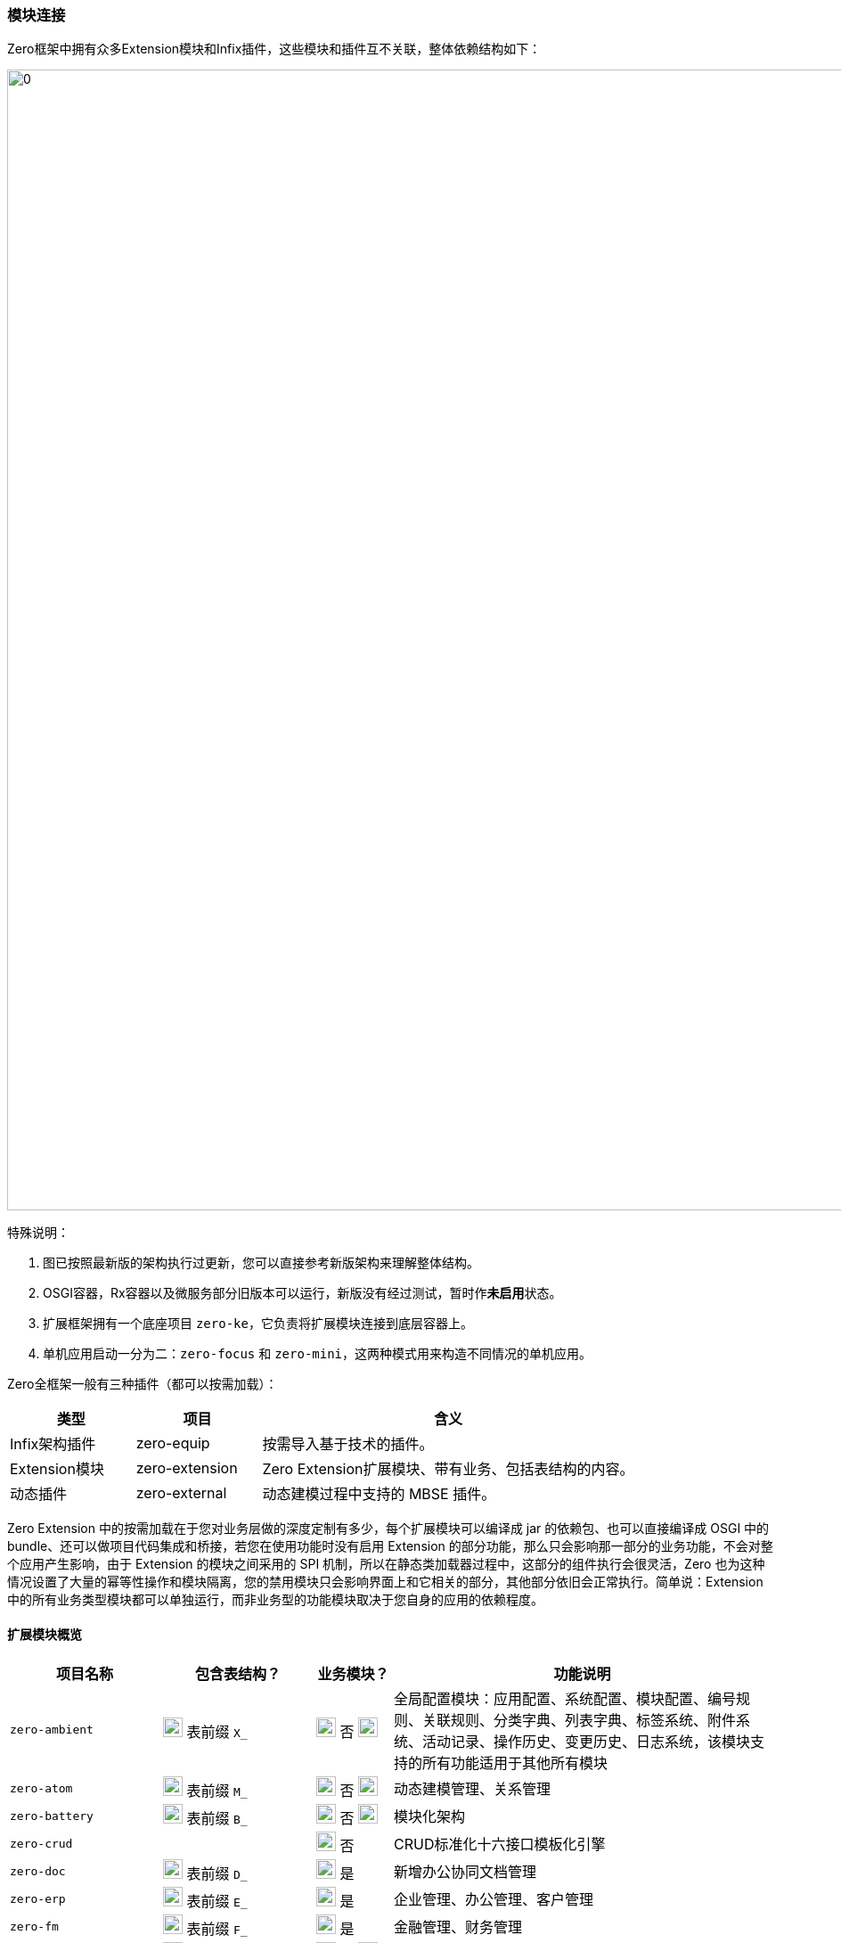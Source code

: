 ifndef::imagesdir[:imagesdir: ../images]
:data-uri:
:table-caption!:

=== 模块连接[[__SPEC_BACKEND_BOOT]]

Zero框架中拥有众多Extension模块和Infix插件，这些模块和插件互不关联，整体依赖结构如下：

image:zapp-extension.png[0,1280]

特殊说明：

1. 图已按照最新版的架构执行过更新，您可以直接参考新版架构来理解整体结构。
2. OSGI容器，Rx容器以及微服务部分旧版本可以运行，新版没有经过测试，暂时作**未启用**状态。
3. 扩展框架拥有一个底座项目 `zero-ke`，它负责将扩展模块连接到底层容器上。
4. 单机应用启动一分为二：`zero-focus` 和 `zero-mini`，这两种模式用来构造不同情况的单机应用。

Zero全框架一般有三种插件（都可以按需加载）：

[options="header",cols="2,2,6"]
|====
|类型|项目|含义
|Infix架构插件|zero-equip|按需导入基于技术的插件。
|Extension模块|zero-extension|Zero Extension扩展模块、带有业务、包括表结构的内容。
|动态插件|zero-external|动态建模过程中支持的 MBSE 插件。
|====

====
Zero Extension 中的按需加载在于您对业务层做的深度定制有多少，每个扩展模块可以编译成 jar 的依赖包、也可以直接编译成 OSGI 中的 bundle、还可以做项目代码集成和桥接，若您在使用功能时没有启用 Extension 的部分功能，那么只会影响那一部分的业务功能，不会对整个应用产生影响，由于 Extension 的模块之间采用的 SPI 机制，所以在静态类加载器过程中，这部分的组件执行会很灵活，Zero 也为这种情况设置了大量的幂等性操作和模块隔离，您的禁用模块只会影响界面上和它相关的部分，其他部分依旧会正常执行。简单说：Extension 中的所有业务类型模块都可以单独运行，而非业务型的功能模块取决于您自身的应用的依赖程度。
====

==== 扩展模块概览

[options="header",cols="2,2,1,5"]
|====
|项目名称|包含表结构？|业务模块？|功能说明
|`zero-ambient` | image:i-sql.png[0,22] 表前缀 `X_` |image:i-config.png[0,22] 否 image:i-jar.png[9,22] |全局配置模块：应用配置、系统配置、模块配置、编号规则、关联规则、分类字典、列表字典、标签系统、附件系统、活动记录、操作历史、变更历史、日志系统，该模块支持的所有功能适用于其他所有模块
|`zero-atom` | image:i-sql.png[0,22] 表前缀 `M_` |image:i-config.png[0,22] 否 image:i-jar.png[9,22] |动态建模管理、关系管理
|`zero-battery` | image:i-sql.png[0,22] 表前缀 `B_` |image:i-config.png[0,22] 否 image:i-jar.png[9,22] |模块化架构
|`zero-crud` | |image:i-config.png[0,22] 否|CRUD标准化十六接口模板化引擎
|`zero-doc` | image:i-sql.png[0,22] 表前缀 `D_` |image:i-config-t.png[0,22] 是|新增办公协同文档管理
|`zero-erp` | image:i-sql.png[0,22] 表前缀 `E_` |image:i-config-t.png[0,22] 是|企业管理、办公管理、客户管理
|`zero-fm` | image:i-sql.png[0,22] 表前缀 `F_` |image:i-config-t.png[0,22] 是|金融管理、财务管理
|`zero-graphic` | image:i-sql.png[0,22] 表前缀 `G_` |image:i-config.png[0,22] 否 image:i-jar.png[9,22] |图管理，对接 Neo4j 执行拓扑图功能支撑结构
|`zero-is` | image:i-sql.png[0,22] 表前缀 `I_` |image:i-config.png[0,22] 否 image:i-jar.png[9,22] |目录管理、协议管理、FTP、RESTful外部集成管理
|`zero-jet` | image:i-sql.png[0,22] 表前缀 `I_` |image:i-config.png[0,22] 否 image:i-jar.png[9,22] |接口/任务管理，动态部署RESTful接口、后台任务和业务组件
|`zero-ke` ||image:i-core.png[0,22] 否|扩展框架底座，所有项目的单线依赖项
|`zero-lbs` | image:i-sql.png[0,22] 表前缀 `L_` |image:i-config-t.png[0,22] 是|地理定位服务、地址管理
|`zero-psi` | image:i-sql.png[0,22] 表前缀 `P_` |image:i-config-t.png[0,22] 是|采购管理、仓库管理、销售管理
|`zero-rbac` | image:i-sql.png[0,22] 表前缀 `S_` |image:i-config-t.png[0,22] 是|账号管理、角色管理、认证授权
|`zero-tpl` | image:i-sql.png[0,22] 表前缀 `TPL_` |image:i-config.png[0,22] 否|消息模板、邮件模板、工单模板
|`zero-ui` | image:i-sql.png[0,22] 表前缀 `UI_` |image:i-config.png[0,22] 否 image:i-jar.png[9,22] |界面配置化管理
|`zero-wf` | image:i-sql.png[0,22] 表前缀 `W_ / T_` |image:i-config.png[0,22] 否 image:i-jar.png[9,22] |工作流引擎
|`zero-vie` | |image:i-run.png[0,22] 否|**@Deprecated**（已弃用）单机应用专用统一项目依赖
|`zero-mini` | |image:i-run.png[0,22] 否|不启用 Zero Extension 的纯框架环境项目依赖。
|`zero-focus` | |image:i-run.png[0,22] 否|启用 Zero Extension 的单机应用专用统一项目依赖。
|`infix-hed` | |image:i-plugin.svg[0,22] 否|HED加密解密插件
|`infix-mysql` | |image:i-plugin.svg[0,22] 否|（动态建模专用）MySQL数据库插件
|`infix-oracle` | |image:i-plugin.svg[0,22] 否|（动态建模专用）Oracle数据库插件
|====

[CAUTION]
====
- 带有 image:i-jar.png[9,22] 符号的模块是对接低代码开发中心的核心模块。
- 业务模块 image:i-config-t.png[0,22] 表示模块内部多是标准化业务相关内容，支撑类似ERP、CRM、PSI、ISO、ITSM、CMDB等各种业务场景的专用模块。
- 带有 image:i-sql.png[0,22] 的模块表示模块内部拥有内置表结构，您若启用则需导入对应表结构。
- 插件类项 image:i-plugin.svg[0,22] 按需导入（可插拔），引入POM文件之后才可生效。
====

==== 插件概览

[options="header",cols="25,75"]
|====
|项目名称|功能说明
|image:i-plugin.svg[0,22] zero-ifx-auth|异构认证模块，可插拔支持OAuth2、Basic、Digest等多种不同认证模式。
|image:i-plugin.svg[0,22] zero-ifx-es|Elastic Search功能支持模块。
|image:i-plugin.svg[0,22] zero-ifx-excel|Apache POI功能：Excel模板导入、导出功能支持。
|image:i-plugin.svg[0,22] zero-ifx-feign|Feign客户端功能。
|image:i-plugin.svg[0,22] zero-ifx-ftp|FTP文件系统集成管理功能。
|image:i-plugin.svg[0,22] zero-ifx-git|GIT代码仓库集成管理功能。
|image:i-plugin.svg[0,22] zero-ifx-history|image:i-bash.svg[,22]（自研发）删除备份功能。
|image:i-plugin.svg[0,22] zero-ifx-iqiy|爱奇艺视频集成功能。
|image:i-plugin.svg[0,22] zero-ifx-liquibase|Liquibase集成管理功能、元数据定义、代码生成等。
|image:i-plugin.svg[0,22] zero-ifx-mongo|MongoDB专用访问模块。
|image:i-plugin.svg[0,22] zero-ifx-neo4j|Neo4j集成管理功能。
|image:i-plugin.svg[0,22] zero-ifx-redis|Redis缓存管理功能。
|image:i-plugin.svg[0,22] zero-ifx-shell|image:i-bash.svg[,22]（自研发）DevOps结构的交互式命令行框架，Shell Framework。
|image:i-plugin.svg[0,22] zero-ifx-sms|阿里云短信发送功能。
|image:i-plugin.svg[0,22] zero-ifx-stomp|WebSocket提醒功能模块。
|====

==== SPI连接

Zero Extension框架中模块众多，但都做到了可 *独立运行* 以及和其他模块 *协同运行*，协同运行时候模块和模块之间的调用主要基于Java语言中的SPI（Service Provider Interface），有了该实现，模块和模块之间不需在项目级创建依赖关系，它的工作原理参考下图（图为旧版、忽略包名）：

image:zapp-extension-spi.png[0, 800]

如上图所示：

- `zero-ke` 中定义了接口：`io.vertx.up.plugin.database.DS`。
- `zero-atom` 中将调用该接口实现相关业务逻辑。
- `zero-jet` 模块中提供该接口的实现，并使用 `ServiceLoader` 的方式配置。

[WARNING]
====
由于这部分内容改动比较大，图上的包名和文中包名可能有 *误*，但不影响您对此部分内容的理解，SPI部分的改动属于高频改动，若您在文档中找不到对应的SPI则可以直接在代码中搜索类名查看对应实现，此部分内容还会有 *更大调整*，所以最新版本文档不再提供 *实现类位置*，在代码中自行查找。

[source,bash]
----
find . -name "*io.horizon.spi*"
----

====

即使 `zero-atom` 模块不在POM表中引用 `zero-jet` 模块，只要环境中存在 `zero-jet` 模块，也会因为SPI的关系调用成功。现阶段Zero框架中所有SPI部分清单参考下表（所有SPI组件定义和实现都位于 `io.horizon.spi` 包或子包中，考虑到表格布局，表格中使用缩写格式）：

[options="header",cols="8,3,3,6",title="注：「不稳定」随时更改"]
|====
|接口/实现|调用模块（可多个）|被调用模块|说明
|`i.h.s.HorizonIo` | vertx-ams | image:i-pojo.png[0,16] vertx-co | 新版 Agreed Metadata Specification 专用的规范连接专用包，用于连接 *建模 / 元模型* 规范专用，可跨 Vertx 和 Spring 等其他框架平台。
|`i.h.s.BootIo` | vertx-ams | image:i-pojo.png[0,16] vertx-co | 新版 Agreed Metadata Specification 专用的启动器对接器，用于解析不同容器的启动器核心配置，装配启动器专用，可启动Vertx、Spring、OSGI、Jetty等不同容器专用。
|`i.h.s.boot.HEquip` | vertx-ams | image:i-pojo.png[0,16] vertx-co | 新版 Agreed Metadata Specification 专用的配置装配器，用于装配核心配置生成高阶模型之下的统一配置管理平台，配置管理平台最终会对接核心配置 `HStation` 实现不同文件系统中的配置对接，后期可直接对接 `HStore` 实现存储隔离。
|`i.h.s.ui.Apeak` | zero-crud | image:i-java.svg[0,16] zero-ui | 在 `ExListComplex` 组件中，系统会读取模型下列表的可访问全列信息，静态访问时走 `zero-crud` 静态列配置，动态访问时则访问 `zero-ui` 模块中存储的动态列，该接口负责连接。
|`i.h.s.ui.ApeakMy` a| 
- zero-crud
- zero-vie | image:i-java.svg[0,16] zero-rbac | 和全列数据配合，读取视图中 *我的可见列* 专用接口，我的可见列不是存储在 `zero-ui` 中，而是以安全视图的方式存储在 `zero-rbac` 模块。
|`i.h.s.ui.Form` | zero-wf | image:i-java.svg[0,16] zero-ui | 系统读取模型关联表单配置时，系统提供多种不同模式表单：静态表单、动态表单、流程表单，动态访问则访问 `zero-ui` 模块中存储的表单配置信息。
|`i.h.s.cloud.query.HQBE` | vertx-up image:i-config.png[0,22] | image:i-java.svg[0,16] zero-ui | Zero中除了普通视图以外，支持定制类查询视图QBE（现阶段流程右上角下拉表），QBE可以为任意视图追加固定查询条件和权限限制以限制安全视图最终数据。
|`i.h.s.feature.Valve` | zero-wf | image:i-java.svg[0,16] zero-ambient | 表达式规则引擎专用，规则表达式位于系统级，在 `X_ACTIVITY_RULE` 中定义，它告知系统什么时候生成操作日志。
|`i.h.s.modeler.Indent` a|
- zero-ambient
- zero-crud
- zero-ke image:i-config.svg[0,22]
- zero-vie | image:i-java.svg[0,16] zero-ambient | Zero扩展框架中的系统编号生成器，可定义不同编号规则（排序、时间、随机、长度等）生成唯一系统编号。
|`i.h.s.web.Seeker` a|
- zero-crud
- zero-vie | image:i-java.svg[0,16] zero-rbac | 视图资源影响范围搜索器，用于搜索当前视图变更会产生的针对资源的影响范围信息，当安全视图执行更新操作时同时更新影响资源的缓存和底层数据，保证视图变更之后的数据和运行中资源数据同步。
|`io.vertx.up.secure.LeeExtension` | vertx-up image:i-config.png[0,22]| image:i-java.svg[0,16] zero-rbac | 认证方式切换器，可使用 OAuth、Digest、Basic单一认证或多种认证模式，具体方式取决于 @Wall 的定义。
|`io.vertx.up.secure.LeeBuiltIn` a| 
- vertx-up image:i-config.png[0,22]
- zero-rbac | image:i-java.svg[0,16] zero-ifx-auth | 认证方式内外桥接器，Zero内部一旦启用插件包含了可用认证方式，若要对外扩展则启用认证方式切换器，此桥接器负责认证方式内联和扩展的切换流程，保证外部扩展认证方式可位于系统调用的第一优先级。
|`i.h.s.feature.Modulat` | zero-ambient | image:i-java.svg[0,16] zero-battery | 模块化配置提取，读取应用信息时提取和应用相关的所有模块化配置专用接口。
|`i.h.s.feature.Linkage` | zero-wf | image:i-java.svg[0,16] zero-ambient | 访问 `X_LINKAGE` 表读取全局关联信息，包括不同实体的关联数据读取（工单、资产、员工、合同、项目、客户等）。
|`i.h.s.feature.Attachment` a|
- zero-wf 
- zero-crud | image:i-java.svg[0,16] zero-ambient | 根据本地和集成配置处理附件的增删改等相关问题，而配置了集成目录，则按集成目录协议（FTP、SSH）处理附件上传，若未配置集成目录，默认使用本地存储。
|`i.h.s.component.Dictionary` a|
- zero-crud
- zero-wf
- zero-vie | image:i-java.svg[0,16] zero-ambient | 字典管理器，用于管理 *分类字典*、*列表字典*、*辅助字典* 三种不同字典类型，从系统中提取字典生成字典相关辅助工具做映射和翻译。
|`i.h.s.business.ExActivity` | zero-wf | image:i-java.svg[0,16] zero-ambient | 操作记录、变更历史生成器，用于在工作流引擎中生成流程节点对应操作历史，包括审批、变更、转单等，操作生成会基于自定义规则表（ `X_ACTIVITY_RULE` ）触发或关闭。
|`i.h.s.web.Orbit` | zero-ke image:i-config.svg[0,22] | image:i-java.svg[0,16] zero-crud | 标准化路径解析器，用于解析带 `:actor` 的抽象路径以匹配提取执行模块化分类，提供给安全管理器解析生成访问路径执行权限控制。例如：顶层抽象路径为 `xxx/:actor/xxx`，而授权时针对 `xxx/role/xxx` 和 `xxx/user/xxx` 区别对待，该解析是从抽象到具象层的一种二级演进组件。
|`i.h.s.business.ExIo` | zero-ambient | image:i-java.svg[0,16] zero-is | 隔离协议的路径解析接口（默认为本地存储），封装底层集成协议（FTP、SSH、GIT）实现路径处理的抽象行为，包括目录查看、添加、删除、文件删除、上传、下载以及回收等所有操作行为。
|`io.vertx.mod.plugin.database.DS` a|
- vertx-up image:i-config.png[0,22]
- zero-atom | image:i-java.svg[0,16] zero-jet | 动态数据源切换接口，用于针对不同使用了动态建模的应用提供动态数据源切换专用接口（ `X_SOURCE` 中配置 ），程序可在不同数据库中执行切换以保证通道访问不同数据库实现多应用模式。
|`i.h.s.web.Routine` | zero-rbac | image:i-java.svg[0,16] zero-jet | 动态路由中元数据定义信息提取专用接口，提取之后和静态路由合并存储在URI运行时仓库中做反向分析专用。
|`i.h.s.feature.Atom` | zero-wf | image:i-java.svg[0,16] zero-atom | 动态模型CRUD专用接口，外部模块调用动态建模时可直接针对模型进行标准化操作。
|`i.h.s.typed.VsExtension` | vertx-co image:i-config.png[0,22] | image:i-java.svg[0,16] zero-atom | 动态模型属性比对插件接口，可针对动态模型属性值提供 `Adjuster` 插件，在类型、格式等范围内提供除开系统标准化比对生成变更历史以外的扩展比对接口，如弱类型比对、格式比对等。
|`i.h.s.cloud.HED` | infix-hed | image:i-java.svg[0,16] zero-ke | Zero内部专用HED生成器配置的HED模块，除开此处调用外，其他地方也会调用，此接口比较特殊，详情参考： link:#__CONFIG_APP_HED[HED模块,window="_blank"]。
|`i.h.s.business.ExUser` a| 
- zero-ke image:i-config.svg[0,22]
- zero-erp
- zero-wf
- zero-ambient
- zero-crud | image:i-java.svg[0,16] zero-rbac | 账号数据操作、字典映射、责任处理模块（`Auditor`）专用，系统内部通常用来做账号 `key` 到账号数据之间的转换。
|`i.h.s.business.ExCompany` | 无 | image:i-java.svg[0,16] zero-erp | 读取登录用户公司信息专用。
|`i.h.s.web.Credential` | zero-rbac | image:i-java.svg[0,16] zero-jet | 动态路由中认证授权专用标准化凭证数据接口，由于要使用 `i.h.s.environment.Ambient` 全局环境对象，故放到 `zero-jet` 项目中。
|`i.h.s.environment.UnitApp`  | zero-ke | image:i-java.svg[0,16] zero-ambient | 应用基础配置初始化，启动扩展模块时优先从数据库中提取 `X_APP` 配置并执行核心应用配置的初始化，结合元数据初始化器、数据初始化器和云端连接器完成整体的配置初始化动作。
|====

[CAUTION]
====
上表中枚举的是单机结构中常用的SPI部分，这部分内容在此处需特殊说明：

- 被调用类就是实现类所在项目名，即你的Service Loader实现类需要放在该项目中。
- `Ex` 开头的接口和实现类更多场景下表示：*业务功能*，即Zero内置的业务模块专用接口和实现功能。
- 若调用者中出现了核心框架 `vertx-co / vertx-up` image:i-config.png[0,22] 则表示该接口在核心框架中定义，通用性更强，并非扩展接口。
- 若调用者中出现了扩展框架底座 `zero-ke` image:i-config.svg[0,22] 则表示该接口在扩展模块中共享，谁都可以直接调用。

====

下边表格中呈现的是 Aeon Cloud 云原生新平台的SPI部分，云平台的SPI和单机平台的SPI实现功能上有区别。

[options="header",cols="5,3,3,6"]
|====
|接口/实现|调用模块|被调用模块|说明
|`i.h.s.cloud.HET` / 
`i.h.s.cloud.AmbientHighway` | vertx-up image:i-config.png[0,22] | image:i-java.svg[0,16] zero-ambient | 云环境配置存储源切换器，可将存储源切换到数据库存储（默认）实现开发中心对接。
|`i.h.s.cloud.HET` / 
`i.h.s.cloud.AeonHighway` | vertx-up image:i-config.png[0,22] | image:i-java.svg[0,16] aeon-ambient | 云环境配置存储源切换器，可将存储源切换到代码托管平台实现云端开发中心对接。
|====

云平台会启用Aeon云端连接器，该连接器会优先检查 `META-INF/services/aeon/` 目录下的实现类（上述表格中的 `io.horizon.spi.cloud.AeonHighway`），若找不到该实现类才会退而求其次查找标准 Service Loader 配置中的实现类（上述表格中的 `io.horizon.spi.cloud.AmbientHighway`）。

[WARNING]
====
Zero现阶段版本中不支持一个接口多个实现的 Service Loader功能，内部有组件搜寻算法确保整个环境中只有一个唯一的实现类，若出现了多个实现类，会有一定检索规则保证其优先级运算，最终自定义部分优先级会高于内置部分，上述表格中的所有SPI结构都是内置方式。不仅仅是 Service Loader功能，Zero Extension框架在使用时所有插件架构都以 *默认值* 的方式完成，一旦您的应用中定义了新的实现类，则默认值将会被替换，最终只会有优先级最高的实现类被选中放置到环境中。云原生平台打造之后（Aeon System），Zero中开始逐步支持一个接口多个实现的情况，但内部会提供优先级规则，最终目的是保证：

_一个完整的环境中只有一个 *唯一* 组件会被选中成为合法内置SPI组件，不允许出现多个导致框架内部的二义性。_

- 早期Zero版本不成熟才引入了自定义的Infix架构，后期版本中可直接使用SPI代替，两种架构的目的都是为了模块化扩展，以实现动态化解耦的核心目标。
- 最新版本中的Infix架构底层已发生变化替换成了 `HStation / HSetting / HConfig` 的新架构，统一管理配置，并和源代码仓库对接实现版本管理。
====
